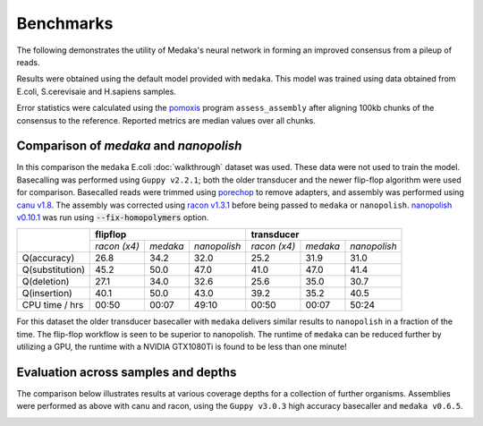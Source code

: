.. _Benchmarks:

Benchmarks
==========

The following demonstrates the utility of Medaka's neural network in forming an
improved consensus from a pileup of reads.

Results were obtained using the default model provided with ``medaka``. This model
was trained using data obtained from E.coli, S.cerevisaie and H.sapiens samples.

Error statistics were calculated using the `pomoxis
<https://github.com/nanoporetech/pomoxis>`_ program ``assess_assembly`` after
aligning 100kb chunks of the consensus to the reference. Reported metrics are
median values over all chunks. 


Comparison of `medaka` and `nanopolish` 
---------------------------------------

In this comparison the ``medaka`` E.coli :doc:`walkthrough` dataset was used.
These data were not used to train the model.  Basecalling was performed using
``Guppy v2.2.1``; both the older transducer and the newer flip-flop algorithm
were used for comparison. Basecalled reads were trimmed using `porechop
<https://github.com/rrwick/Porechop>`_ to remove adapters, and assembly was
performed using `canu v1.8 <https://github.com/marbl/canu>`_. The assembly was
corrected using `racon v1.3.1 <https://github.com/isovic/racon>`_ before being passed
to ``medaka`` or ``nanopolish``.  `nanopolish v0.10.1
<https://github.com/jts/nanopolish>`_ was run using :code:`--fix-homopolymers` option.

+-----------------+----------------------------------------+----------------------------------------+
|                 | **flipflop**                           | **transducer**                         |
+                 +--------------+----------+--------------+--------------+----------+--------------+
|                 | *racon (x4)* | *medaka* | *nanopolish* | *racon (x4)* | *medaka* | *nanopolish* |
+-----------------+--------------+----------+--------------+--------------+----------+--------------+
| Q(accuracy)     |         26.8 |   34.2   |         32.0 |         25.2 |     31.9 |         31.0 |
+-----------------+--------------+----------+--------------+--------------+----------+--------------+
| Q(substitution) |         45.2 |   50.0   |         47.0 |         41.0 |     47.0 |         41.4 |
+-----------------+--------------+----------+--------------+--------------+----------+--------------+
| Q(deletion)     |         27.1 |   34.0   |         32.6 |         25.6 |     35.0 |         30.7 |
+-----------------+--------------+----------+--------------+--------------+----------+--------------+
| Q(insertion)    |         40.1 |   50.0   |         43.0 |         39.2 |     35.2 |         40.5 |
+-----------------+--------------+----------+--------------+--------------+----------+--------------+
| CPU time / hrs  |        00:50 |  00:07   |        49:10 |        00:50 |    00:07 |        50:24 |
+-----------------+--------------+----------+--------------+--------------+----------+--------------+

For this dataset the older transducer basecaller with ``medaka`` delivers similar
results to ``nanopolish`` in a fraction of the time. The flip-flop workflow is
seen to be superior to nanopolish. The runtime of ``medaka`` can be reduced
further by utilizing a GPU, the runtime with a NVIDIA GTX1080Ti is found
to be less than one minute!


Evaluation across samples and depths
------------------------------------

The comparison below illustrates results at various coverage depths for a
collection of further organisms. Assemblies were performed as above with
canu and racon, using the ``Guppy v3.0.3`` high accuracy basecaller and
``medaka v0.6.5``.

.. image:: images/cov_acc.png


